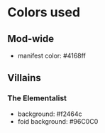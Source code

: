* Colors used
** Mod-wide
   - manifest color: #4168ff
** Villains
*** The Elementalist
    - background: #f2464c
    - foid background: #96C0C0